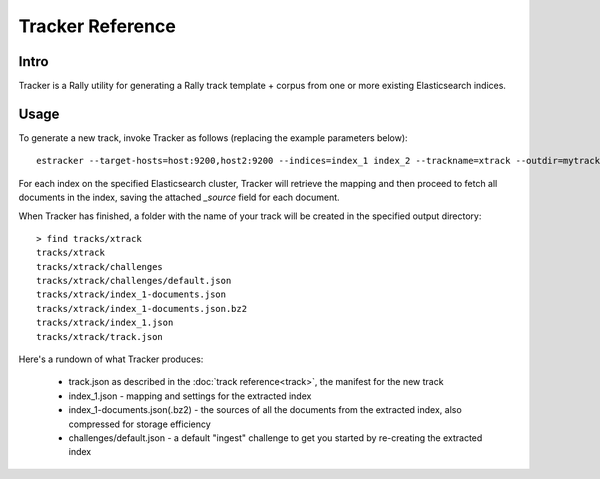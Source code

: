 Tracker Reference
^^^^^^^^^^^^^^^^^

Intro
-----
Tracker is a Rally utility for generating a Rally track template + corpus from one or more existing Elasticsearch
indices.

Usage
-----
To generate a new track, invoke Tracker as follows (replacing the example parameters below)::

    estracker --target-hosts=host:9200,host2:9200 --indices=index_1 index_2 --trackname=xtrack --outdir=mytracks

For each index on the specified Elasticsearch cluster, Tracker will retrieve the mapping and then proceed to fetch all
documents in the index, saving the attached `_source` field for each document.

When Tracker has finished, a folder with the name of your track will be created in the specified output directory::

    > find tracks/xtrack
    tracks/xtrack
    tracks/xtrack/challenges
    tracks/xtrack/challenges/default.json
    tracks/xtrack/index_1-documents.json
    tracks/xtrack/index_1-documents.json.bz2
    tracks/xtrack/index_1.json
    tracks/xtrack/track.json

Here's a rundown of what Tracker produces:

 - track.json as described in the :doc:`track reference<track>`, the manifest for the new track
 - index_1.json - mapping and settings for the extracted index
 - index_1-documents.json(.bz2) - the sources of all the documents from the extracted index, also compressed
   for storage efficiency
 - challenges/default.json - a default "ingest" challenge to get you started by re-creating the extracted index

